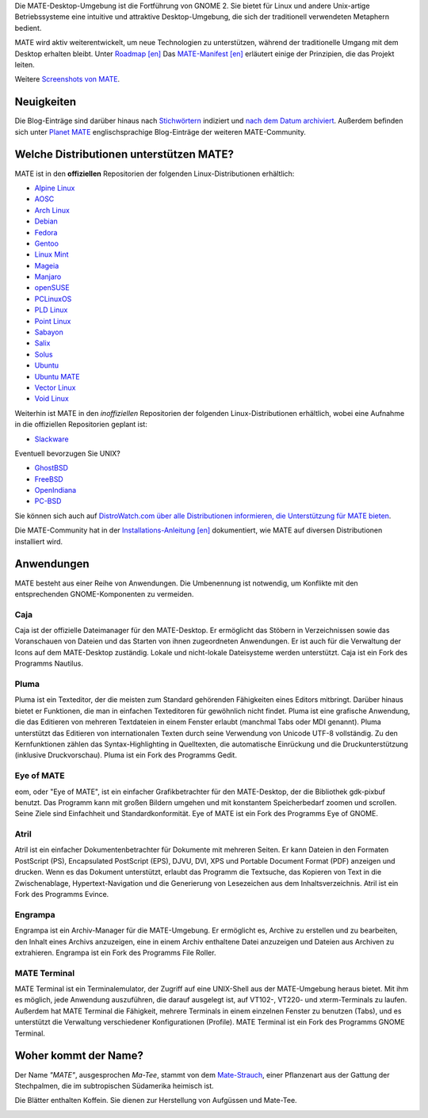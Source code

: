 .. link:
.. description:
.. tags: Info,Anwendungen,Screenshots
.. date: 2013-10-31 12:29:57
.. title: MATE-Desktop-Umgebung
.. slug: index
.. pretty_url: False

Die MATE-Desktop-Umgebung ist die Fortführung von GNOME 2. Sie bietet für Linux
und andere Unix-artige Betriebssysteme eine intuitive und attraktive
Desktop-Umgebung, die sich der traditionell verwendeten Metaphern bedient.

MATE wird aktiv weiterentwickelt, um neue Technologien zu unterstützen, während
der traditionelle Umgang mit dem Desktop erhalten bleibt. Unter `Roadmap [en]
<http://wiki.mate-desktop.org/roadmap>`_ Das `MATE-Manifest [en]
<http://wiki.mate-desktop.org/board:manifesto>`_ erläutert einige der
Prinzipien, die das Projekt leiten.

.. image:: /screens/screenshot.jpg
    :align: center

Weitere `Screenshots von MATE  <gallery/1.14/>`_. 

-----------
Neuigkeiten
-----------

.. post-list::
    :lang: en
    :stop: 5

Die Blog-Einträge sind darüber hinaus nach `Stichwörtern <tags/>`_ indiziert und
`nach dem Datum archiviert <archive/>`_.  Außerdem befinden sich unter `Planet
MATE <http://planet.mate-desktop.org>`_ englischsprachige Blog-Einträge der
weiteren MATE-Community.

----------------------------------------
Welche Distributionen unterstützen MATE?
----------------------------------------

MATE ist in den **offiziellen** Repositorien der folgenden Linux-Distributionen
erhältlich:

* `Alpine Linux <https://www.alpinelinux.org/>`_
* `AOSC <https://aosc.io/>`_
* `Arch Linux <http://www.archlinux.org>`_
* `Debian <http://www.debian.org>`_
* `Fedora <http://www.fedoraproject.org>`_
* `Gentoo <http://www.gentoo.org>`_
* `Linux Mint <http://linuxmint.com>`_
* `Mageia <https://www.mageia.org/en/>`_
* `Manjaro <http://manjaro.org/>`_
* `openSUSE <http://www.opensuse.org>`_
* `PCLinuxOS <http://www.pclinuxos.com/get-pclinuxos/mate/>`_
* `PLD Linux <https://www.pld-linux.org/>`_
* `Point Linux <http://pointlinux.org/>`_
* `Sabayon <http://www.sabayon.org>`_
* `Salix <http://www.salixos.org>`_
* `Solus <https://solus-project.com/>`_
* `Ubuntu <http://www.ubuntu.com>`_
* `Ubuntu MATE <http://www.ubuntu-mate.org>`_
* `Vector Linux <http://vectorlinux.com>`_
* `Void Linux <http://www.voidlinux.eu/>`_

Weiterhin ist MATE in den *inoffiziellen* Repositorien der folgenden
Linux-Distributionen erhältlich, wobei eine Aufnahme in die offiziellen
Repositorien geplant ist:

* `Slackware <http://www.slackware.com>`_

Eventuell bevorzugen Sie UNIX?

* `GhostBSD <http://ghostbsd.org>`_
* `FreeBSD <http://freebsd.org>`_
* `OpenIndiana <https://www.openindiana.org>`_
* `PC-BSD <http://www.pcbsd.org>`_

Sie können sich auch auf `DistroWatch.com über alle Distributionen informieren,
die Unterstützung für MATE bieten
<http://distrowatch.org/search.php?desktop=MATE#distrosearch>`_.

Die MATE-Community hat in der `Installations-Anleitung [en]
<http://wiki.mate-desktop.org/download>`_ dokumentiert, wie MATE auf diversen
Distributionen installiert wird.

-----------
Anwendungen
-----------

MATE besteht aus einer Reihe von Anwendungen. Die Umbenennung ist notwendig, um
Konflikte mit den entsprechenden GNOME-Komponenten zu vermeiden.

Caja
====

.. image:: /assets/img/mate/caja.png

Caja ist der offizielle Dateimanager für den MATE-Desktop. Er ermöglicht das
Stöbern in Verzeichnissen sowie das Voranschauen von Dateien und das Starten von
ihnen zugeordneten Anwendungen. Er ist auch für die Verwaltung der Icons auf dem
MATE-Desktop zuständig. Lokale und nicht-lokale Dateisysteme werden unterstützt.
Caja ist ein Fork des Programms Nautilus.


Pluma
=====

.. image:: /assets/img/mate/pluma.png

Pluma ist ein Texteditor, der die meisten zum Standard gehörenden Fähigkeiten
eines Editors mitbringt. Darüber hinaus bietet er Funktionen, die man in
einfachen Texteditoren für gewöhnlich nicht findet. Pluma ist eine grafische
Anwendung, die das Editieren von mehreren Textdateien in einem Fenster erlaubt
(manchmal Tabs oder MDI genannt). Pluma unterstützt das Editieren von
internationalen Texten durch seine Verwendung von Unicode UTF-8 vollständig. Zu
den Kernfunktionen zählen das Syntax-Highlighting in Quelltexten, die
automatische Einrückung und die Druckunterstützung (inklusive Druckvorschau).
Pluma ist ein Fork des Programms Gedit.


Eye of MATE
===========

.. image:: /assets/img/mate/eom.png

eom, oder "Eye of MATE", ist ein einfacher Grafikbetrachter für den
MATE-Desktop, der die Bibliothek gdk-pixbuf benutzt. Das Programm kann mit
großen Bildern umgehen und mit konstantem Speicherbedarf zoomen und
scrollen. Seine Ziele sind Einfachheit und Standardkonformität. Eye of MATE ist
ein Fork des Programms Eye of GNOME.


Atril
=====

.. image:: /assets/img/mate/atril.png

Atril ist ein einfacher Dokumentenbetrachter für Dokumente mit mehreren
Seiten. Er kann Dateien in den Formaten PostScript (PS), Encapsulated PostScript
(EPS), DJVU, DVI, XPS und Portable Document Format (PDF) anzeigen und
drucken. Wenn es das Dokument unterstützt, erlaubt das Programm die Textsuche,
das Kopieren von Text in die Zwischenablage, Hypertext-Navigation und die
Generierung von Lesezeichen aus dem Inhaltsverzeichnis.  Atril ist ein Fork des
Programms Evince.


Engrampa
========

.. image:: /assets/img/mate/engrampa.png

Engrampa ist ein Archiv-Manager für die MATE-Umgebung. Er ermöglicht es, Archive
zu erstellen und zu bearbeiten, den Inhalt eines Archivs anzuzeigen, eine in
einem Archiv enthaltene Datei anzuzeigen und Dateien aus Archiven zu
extrahieren.  Engrampa ist ein Fork des Programms File Roller.


MATE Terminal
=============

.. image:: /assets/img/mate/terminal.png

MATE Terminal ist ein Terminalemulator, der Zugriff auf eine UNIX-Shell aus der
MATE-Umgebung heraus bietet. Mit ihm es möglich, jede Anwendung auszuführen, die
darauf ausgelegt ist, auf VT102-, VT220- und xterm-Terminals zu laufen. Außerdem
hat MATE Terminal die Fähigkeit, mehrere Terminals in einem einzelnen Fenster zu
benutzen (Tabs), und es unterstützt die Verwaltung verschiedener Konfigurationen
(Profile). MATE Terminal ist ein Fork des Programms GNOME Terminal.

---------------------
Woher kommt der Name?
---------------------

Der Name *"MATE"*, ausgesprochen *Ma-Tee*, stammt von dem `Mate-Strauch
<http://de.wikipedia.org/wiki/Mate-Strauch>`_, einer Pflanzenart aus der Gattung
der Stechpalmen, die im subtropischen Südamerika heimisch ist.

Die Blätter enthalten Koffein. Sie dienen zur Herstellung von Aufgüssen und
Mate-Tee.


.. image:: http://upload.wikimedia.org/wikipedia/commons/thumb/2/28/Ilex_paraguariensis_-_K%C3%B6hler%E2%80%93s_Medizinal-Pflanzen-074.jpg/220px-Ilex_paraguariensis_-_K%C3%B6hler%E2%80%93s_Medizinal-Pflanzen-074.jpg
    :align: center
